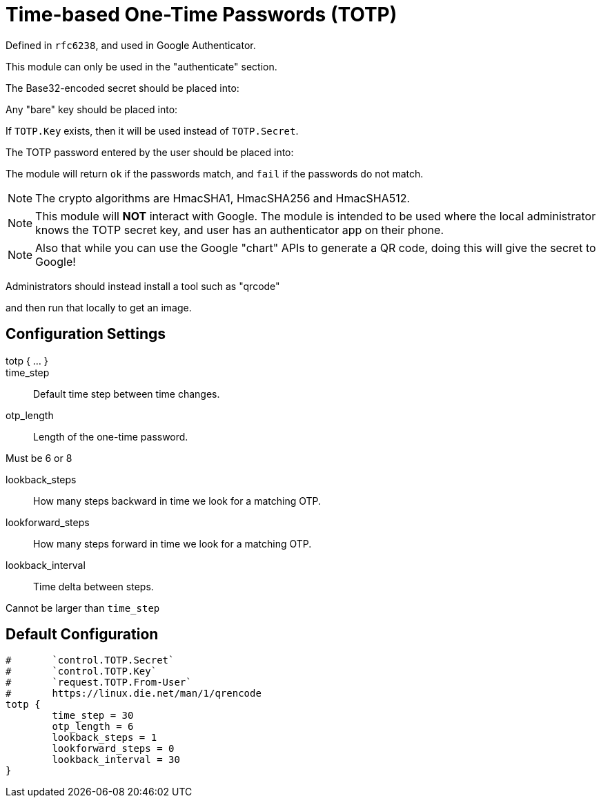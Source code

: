 


= Time-based One-Time Passwords (TOTP)

Defined in `rfc6238`, and used in Google Authenticator.

This module can only be used in the "authenticate" section.

The Base32-encoded secret should be placed into:


Any "bare" key should be placed into:


If `TOTP.Key` exists, then it will be used instead of `TOTP.Secret`.

The TOTP password entered by the user should be placed into:


The module will return `ok` if the passwords match, and `fail`
if the passwords do not match.

NOTE: The crypto algorithms are HmacSHA1, HmacSHA256 and HmacSHA512.

NOTE: This module will *NOT* interact with Google. The module is
intended to be used where the local administrator knows the TOTP
secret key, and user has an authenticator app on their phone.

NOTE: Also that while you can use the Google "chart" APIs to
generate a QR code, doing this will give the secret to Google!

Administrators should instead install a tool such as "qrcode"


and then run that locally to get an image.



## Configuration Settings

totp { ... }::


time_step:: Default time step between time changes.



otp_length:: Length of the one-time password.

Must be 6 or 8



lookback_steps:: How many steps backward in time we look for a matching OTP.



lookforward_steps:: How many steps forward in time we look for a matching OTP.



lookback_interval:: Time delta between steps.

Cannot be larger than `time_step`


== Default Configuration

```
#	`control.TOTP.Secret`
#	`control.TOTP.Key`
#	`request.TOTP.From-User`
#	https://linux.die.net/man/1/qrencode
totp {
	time_step = 30
	otp_length = 6
	lookback_steps = 1
	lookforward_steps = 0
	lookback_interval = 30
}
```

// Copyright (C) 2025 Network RADIUS SAS.  Licenced under CC-by-NC 4.0.
// This documentation was developed by Network RADIUS SAS.
